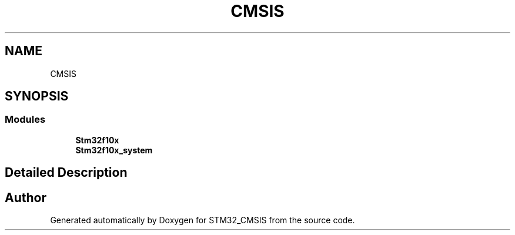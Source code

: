 .TH "CMSIS" 3 "Sun Apr 16 2017" "STM32_CMSIS" \" -*- nroff -*-
.ad l
.nh
.SH NAME
CMSIS
.SH SYNOPSIS
.br
.PP
.SS "Modules"

.in +1c
.ti -1c
.RI "\fBStm32f10x\fP"
.br
.ti -1c
.RI "\fBStm32f10x_system\fP"
.br
.in -1c
.SH "Detailed Description"
.PP 

.SH "Author"
.PP 
Generated automatically by Doxygen for STM32_CMSIS from the source code\&.
